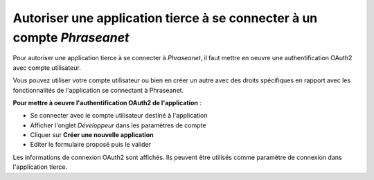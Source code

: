 Autoriser une application tierce à se connecter à un compte *Phraseanet*
========================================================================

Pour autoriser une application tierce à se connecter à *Phraseanet*, il faut
mettre en oeuvre une authentification OAuth2 avec compte utilisateur.

Vous pouvez utiliser votre compte utilisateur ou bien en créer un autre avec des
droits spécifiques en rapport avec les fonctionnalités de l'application se
connectant à Phraseanet.

**Pour mettre à oeuvre l'authentification OAuth2 de l'application** :

* Se connecter avec le compte utilisateur destiné à l'application
* Afficher l'onglet *Développeur* dans les paramètres de compte
* Cliquer sur **Créer une nouvelle application**
* Editer le formulaire proposé puis le valider

Les informations de connexion OAuth2 sont affichés. Ils peuvent être utilisés
comme paramètre de connexion dans l'application tierce.
